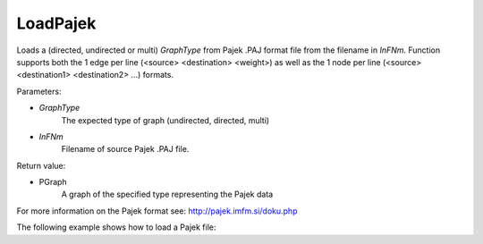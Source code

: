 LoadPajek
'''''''''

.. function:: PGraph LoadPajek(GraphType, InFNm)

Loads a (directed, undirected or multi) *GraphType* from Pajek .PAJ format file from
the filename in *InFNm*. Function supports both the 1 edge per line (<source>
<destination> <weight>) as well as the 1 node per line (<source> <destination1>
<destination2> ...) formats.

Parameters:

- *GraphType*
    The expected type of graph (undirected, directed, multi)

- *InFNm*
    Filename of source Pajek .PAJ file.
    
Return value:

- PGraph
    A graph of the specified type representing the Pajek data

For more information on the Pajek format see: http://pajek.imfm.si/doku.php

The following example shows how to load a Pajek file:

.. testsetup::

   import snap

   output = open("example.paj", "w")
   output.write("""*Vertices      9
      1 "1"    0.3034    0.7561
      2 "2"    0.4565    0.6039
      3 "3"    0.4887    0.8188
   *Arcs
   *Edges
       1      2       1
       1      3       1
       2      3       1
   """)
   output.close()

.. testcode::

   Graph = snap.LoadPajek(snap.PNGraph, 'example.paj')
   print '%s' % ', '.join(str(x.GetId()) for x in Graph.Nodes())

   Graph = snap.LoadPajek(snap.PUNGraph, 'example.paj')
   print '%s' % ', '.join(str(x.GetId()) for x in Graph.Nodes())

   Graph = snap.LoadPajek(snap.PNEANet, 'example.paj')
   print '%s' % ', '.join(str(x.GetId()) for x in Graph.Nodes())

.. testoutput::
   :hide:

   1, 2, 3
   1, 2, 3
   1, 2, 3
